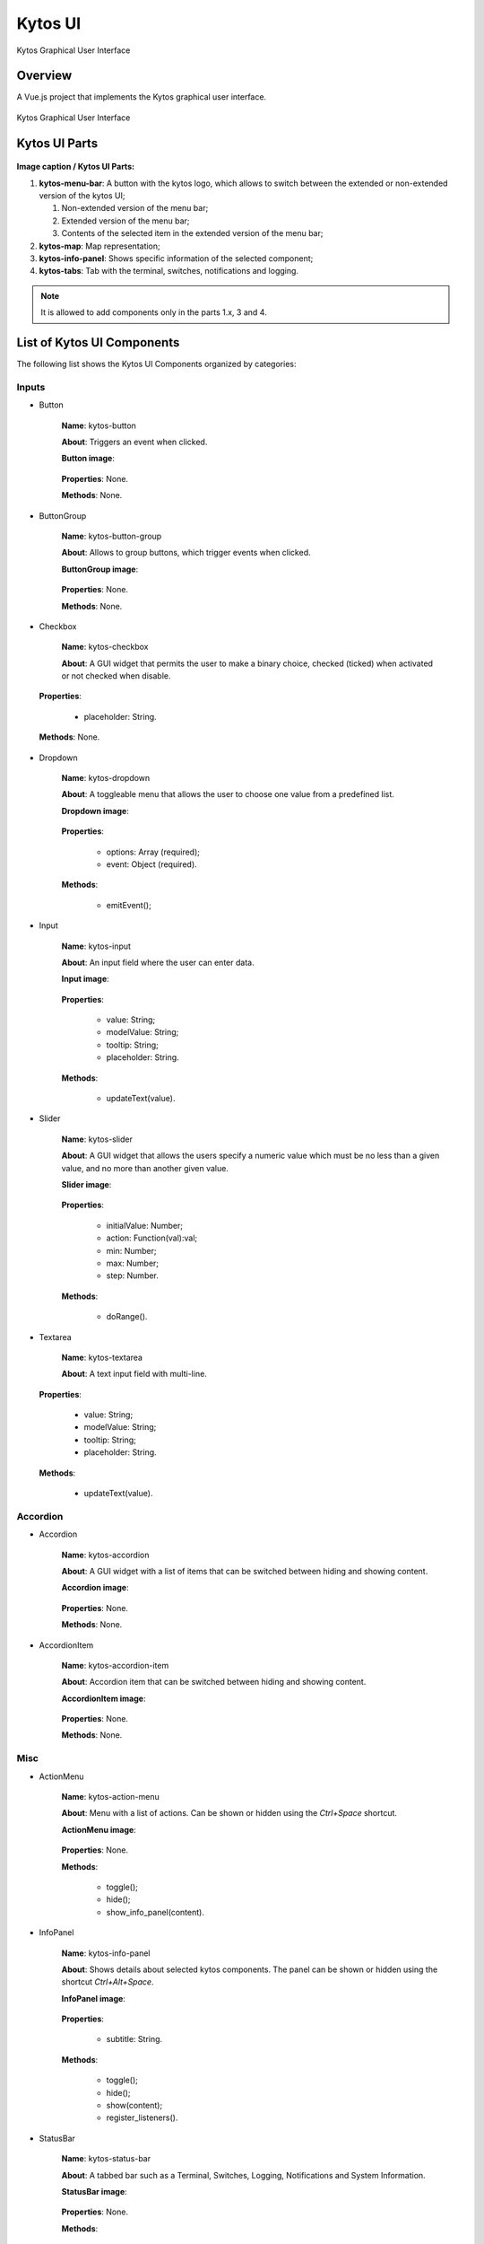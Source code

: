 Kytos UI
====================

Kytos Graphical User Interface

Overview
---------

A Vue.js project that implements the Kytos graphical user interface.

.. figure:: ./src/assets/imgs/development/kytos-ui.png
   :scale: 50 %
   :alt: Kytos Graphical User Interface
   :align: center

   Kytos Graphical User Interface

Kytos UI Parts
------------------

.. figure:: ./src/assets/imgs/development/kytos-ui-parts.svg
   :scale: 50 %
   :alt: Kytos Graphical User Interface
   :align: center

**Image caption / Kytos UI Parts:**

#. **kytos-menu-bar**: A button with the kytos logo, which allows to switch between the extended or non-extended version of the kytos UI;

   #. Non-extended version of the menu bar;
   #. Extended version of the menu bar;
   #. Contents of the selected item in the extended version of the menu bar;

#. **kytos-map**: Map representation;
#. **kytos-info-panel**: Shows specific information of the selected component;
#. **kytos-tabs**: Tab with the terminal, switches, notifications and logging.

.. note:: It is allowed to add components only in the parts 1.x, 3 and 4.

List of Kytos UI Components
----------------------------

The following list shows the Kytos UI Components organized by categories:

Inputs
^^^^^^^

* Button

   **Name**: kytos-button

   **About**: Triggers an event when clicked.
   
   **Button image**:
   
       .. figure:: ./src/assets/imgs/development/components/input/kytos-button.png
         :scale: 50 %
         :alt: Button image.
         :align: center

   **Properties**: None.

   **Methods**: None.

.. Example:

* ButtonGroup

   **Name**: kytos-button-group

   **About**: Allows to group buttons, which trigger events when clicked.

   **ButtonGroup image**:
   
      .. figure:: ./src/assets/imgs/development/components/input/kytos-button-group.png
         :scale: 50 %
         :alt:  ButtonGroup image.
         :align: center


   **Properties**: None.

   **Methods**: None.

.. Example:

* Checkbox

   **Name**: kytos-checkbox

   **About**: A GUI widget that permits the user to make a binary choice, checked (ticked) when activated or not checked when disable.

.. .. figure:: ./src/assets/imgs/development/components/input/kytos-checkbox.png
   :scale: 50 %
   :alt: Checkbox image.
   :align: center
..

   **Properties**:

      * placeholder: String.

   **Methods**: None.

.. Example:

* Dropdown

   **Name**: kytos-dropdown

   **About**: A toggleable menu that allows the user to choose one value from a predefined list.

   **Dropdown image**:

       .. figure:: ./src/assets/imgs/development/components/input/kytos-dropdown.png
         :scale: 50 %
         :alt: Dropdown image.
         :align: center


   **Properties**:

      * options: Array (required);
      * event: Object (required).

   **Methods**:

      * emitEvent();

.. Example:

* Input

   **Name**: kytos-input

   **About**: An input field where the user can enter data.

   **Input image**:
   
       .. figure:: ./src/assets/imgs/development/components/input/kytos-input.png
         :scale: 50 %
         :alt: Input image.
         :align: center

   **Properties**:

      * value: String;
      * modelValue: String;
      * tooltip: String;
      * placeholder: String.

   **Methods**:

      * updateText(value).

.. Example:

* Slider

   **Name**: kytos-slider

   **About**: A GUI widget that allows the users specify a numeric value which must be no less than a given value, and no more than another given value.

   **Slider image**:

       .. figure:: ./src/assets/imgs/development/components/input/kytos-slider.png
         :scale: 50 %
         :alt: Slider image.
         :align: center


   **Properties**:

      * initialValue: Number;
      * action: Function(val):val;
      * min: Number;
      * max: Number;
      * step: Number.

   **Methods**:

      * doRange().

.. Example:

* Textarea

   **Name**: kytos-textarea

   **About**: A text input field with multi-line.

.. .. figure:: ./src/assets/imgs/development/components/textarea.png
   :scale: 50 %
   :alt: Textarea image.
   :align: center
..

   **Properties**:

      * value: String;
      * modelValue: String;
      * tooltip: String;
      * placeholder: String.

   **Methods**:

      * updateText(value).

.. Example:

Accordion
^^^^^^^^^^

* Accordion

   **Name**: kytos-accordion

   **About**: A GUI widget with a list of items that can be switched between hiding and showing content.

   **Accordion image**:
   
       .. figure:: ./src/assets/imgs/development/components/accordion/kytos-accordion.png
         :scale: 50 %
         :alt: Accordion image.
         :align: center

   **Properties**: None.

   **Methods**: None.

.. Example:

* AccordionItem

   **Name**: kytos-accordion-item

   **About**: Accordion item that can be switched between hiding and showing content.
   
   **AccordionItem image**:

       .. figure:: ./src/assets/imgs/development/components/accordion/kytos-accordion-item.png
         :scale: 50 %
         :alt: AccordionItem image.
         :align: center

   **Properties**: None.

   **Methods**: None.

.. Example:

Misc
^^^^^

* ActionMenu

   **Name**: kytos-action-menu

   **About**: Menu with a list of actions. Can be shown or hidden using the *Ctrl+Space* shortcut.

   **ActionMenu image**:

       .. figure:: ./src/assets/imgs/development/components/misc/kytos-action-menu.png
         :scale: 50 %
         :alt: ActionMenu image.
         :align: center


   **Properties**: None.

   **Methods**:

      * toggle();
      * hide();
      * show_info_panel(content).

.. Example:

* InfoPanel

   **Name**: kytos-info-panel

   **About**: Shows details about selected kytos components. The panel can be shown or hidden using the shortcut *Ctrl+Alt+Space*.

   **InfoPanel image**:

      .. figure:: ./src/assets/imgs/development/components/misc/kytos-info-panel.png
         :scale: 50 %
         :alt: infopanel image.
         :align: center


   **Properties**:

      * subtitle: String.

   **Methods**:

      * toggle();
      * hide();
      * show(content);
      * register_listeners().

.. Example:

* StatusBar

   **Name**: kytos-status-bar

   **About**: A tabbed bar such as a Terminal, Switches, Logging, Notifications and System Information.

   **StatusBar image**:

       .. figure:: ./src/assets/imgs/development/components/misc/kytos-status-bar.png
         :scale: 50 %
         :alt: StatusBar image.
         :align: center


   **Properties**: None.

   **Methods**:

      * display_messages();
      * get_terminal();
      * set_status(message, error=false);
      * register_listeners().

.. Example:

Property Panel
^^^^^^^^^^^^^^^

* PropertyPanel

   **Name**: kytos-property-panel

   **About**: Component with a list of items that are properties of the Request E-Line Circuit.
   
.. .. figure:: ./src/assets/imgs/development/components/ppanel/kytos-property-panel.png
   :scale: 50 %
   :alt: PropertyPanel image.
   :align: center
..

   **Properties**: None.

   **Methods**: None.

.. Example:

* PropertyPanelItem

   **Name**: kytos-property-panel-item

   **About**: Property Panel item that can be edited.

.. .. figure:: ./src/assets/imgs/development/components/ppanel/kytos-property-panel-item.png
   :scale: 50 %
   :alt: PropertyPanelItem image.
   :align: center
..

   **Properties**:

      * name: String (required);
      * value: [String, Number] (required).

   **Methods**: None.

.. Example:

Switch
^^^^^^^

* Flow

   **Name**: kytos-flow

   **About**: Representation of flows between interfaces.

.. .. figure:: ./src/assets/imgs/development/components/switch/kytos-flow.png
   :scale: 50 %
   :alt: Flow image.
   :align: center
..

   **Properties**:

      * content: Object (required).

   **Methods**:

      * get_plot_selector();
      * update_chart().

.. Example:

* Interface

   **Name**: kytos-interface

   **About**: Representation of the interfaces (hardware) used.

.. .. figure:: ./src/assets/imgs/development/components/kytos-interface.png
      :scale: 50 %
      :alt: Interface image.
      :align: center
..

   **Properties**:

         * name: String (required);
         * mac: String (required);
         * speed: Number;
         * port_number: Number (required);
         * interface_id: String (required).

   **Methods**:

      * open_interface();
      * parseInterfaceData (data);
      * update_chart();

.. Example:


.. ### Tabs
.. * `tabs`:

 ### Base *
 * `KytosBase`:
 * `KytosBaseWithIcon`:

 ### Chart *
 * `RadarChart`:
 * `Timeseries`:

 ### Logging *
 * `Logging-Utils`:
 * `Logging`:

 ### Map *
 * `Map`:


 ### Terminal *
 * `Terminal`:

    ### Topology *
    * `ContextPanel`:
    * `Menubar`:
    * `Toolbar`
